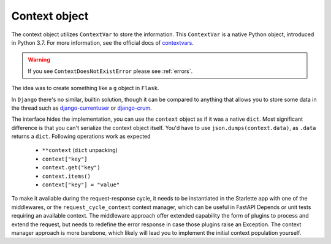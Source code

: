 ==============
Context object
==============

The context object utilizes ``ContextVar`` to store the information.
This ``ContextVar`` is a native Python object, introduced in Python 3.7.
For more information, see the official docs of `contextvars <https://docs.python.org/3/library/contextvars.html>`_.

.. warning::
    If you see ``ContextDoesNotExistError`` please see :ref:`errors`.

The idea was to create something like a ``g`` object in ``Flask``.

In ``Django`` there's no similar, builtin solution, though it can be compared to anything that allows you to store some
data in the thread such as `django-currentuser <https://github.com/PaesslerAG/django-currentuser>`_ or `django-crum <https://github.com/ninemoreminutes/django-crum>`_.

The interface hides the implementation, you can use the ``context`` object as if it was a native ``dict``.
Most significant difference is that you can't serialize the context object itself.
You'd have to use ``json.dumps(context.data)``, as ``.data`` returns a ``dict``.
Following operations work as expected

 - ``**context`` (``dict`` unpacking)
 - ``context["key"]``
 - ``context.get("key")``
 - ``context.items()``
 - ``context["key"] = "value"``

To make it available during the request-response cycle, it needs to be instantiated in the Starlette app with one of the middlewares,
or the ``request_cycle_context`` context manager, which can be useful in FastAPI Depends or unit tests requiring an available context.
The middleware approach offer extended capability the form of plugins to process and extend the request, but needs to redefine the error response in case those plugins raise an Exception.
The context manager approach is more barebone, which likely will lead you to implement the initial context population yourself.

